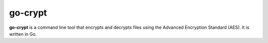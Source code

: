 ========
go-crypt
========

**go-crypt** is a command line tool that encrypts and decrypts files using the Advanced Encryption Standard (AES). It is written in Go.